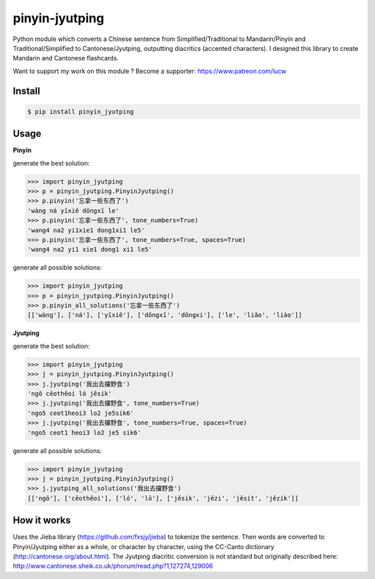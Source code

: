 pinyin-jyutping
===============

Python module which converts a Chinese sentence from Simplified/Traditional to Mandarin/Pinyin and Traditional/Simplified to Cantonese/Jyutping, outputting diacritics (accented characters). I designed this library to create Mandarin and Cantonese flashcards.

Want to support my work on this module ? Become a supporter: https://www.patreon.com/lucw

Install
-------

.. code:: bash

    $ pip install pinyin_jyutping

Usage
-----

**Pinyin**

generate the best solution:

>>> import pinyin_jyutping
>>> p = pinyin_jyutping.PinyinJyutping()
>>> p.pinyin('忘拿一些东西了')
'wàng ná yīxiē dōngxī le'
>>> p.pinyin('忘拿一些东西了', tone_numbers=True)
'wang4 na2 yi1xie1 dong1xi1 le5'    
>>> p.pinyin('忘拿一些东西了', tone_numbers=True, spaces=True)
'wang4 na2 yi1 xie1 dong1 xi1 le5'    

generate all possible solutions:

>>> import pinyin_jyutping
>>> p = pinyin_jyutping.PinyinJyutping()
>>> p.pinyin_all_solutions('忘拿一些东西了')
[['wàng'], ['ná'], ['yīxiē'], ['dōngxī', 'dōngxi'], ['le', 'liǎo', 'liào']]

**Jyutping**

generate the best solution:

>>> import pinyin_jyutping
>>> j = pinyin_jyutping.PinyinJyutping()
>>> j.jyutping('我出去攞野食')
'ngǒ cēothêoi ló jěsik'
>>> j.jyutping('我出去攞野食', tone_numbers=True)
'ngo5 ceot1heoi3 lo2 je5sik6'
>>> j.jyutping('我出去攞野食', tone_numbers=True, spaces=True)
'ngo5 ceot1 heoi3 lo2 je5 sik6'    

generate all possible solutions:

>>> import pinyin_jyutping
>>> j = pinyin_jyutping.PinyinJyutping()
>>> j.jyutping_all_solutions('我出去攞野食')
[['ngǒ'], ['cēothêoi'], ['ló', 'lō'], ['jěsik', 'jězi', 'jěsit', 'jězik']]

How it works
------------

Uses the Jieba library (https://github.com/fxsjy/jieba) to tokenize the sentence. Then words are converted to Pinyin/Jyutping either as a whole, or character by character, using the CC-Canto dictionary (http://cantonese.org/about.html). The Jyutping diacritic conversion is not standard but originally described here: http://www.cantonese.sheik.co.uk/phorum/read.php?1,127274,129006


